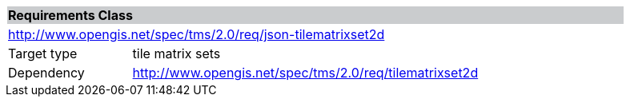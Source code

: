 [cols="1,4",width="90%"]
|===
2+|*Requirements Class* {set:cellbgcolor:#CACCCE}
2+|http://www.opengis.net/spec/tms/2.0/req/json-tilematrixset2d {set:cellbgcolor:#FFFFFF}
|Target type |tile matrix sets
|Dependency |http://www.opengis.net/spec/tms/2.0/req/tilematrixset2d
|===
